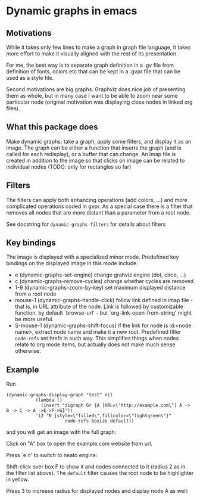 * Dynamic graphs in emacs

** Motivations
While it takes only few lines to make a graph in graph file language,
it takes more effort to make it visually aligned with the rest of its
presentation.

For me, the best way is to separate graph definition in a .gv file
from definition of fonts, colors etc that can be kept in a .gvpr
file that can be used as a style file.

Second motivations are big graphs. Graphviz does nice job of
presenting them as whole, but in many case I want to be able to zoom
near some particular node (original motivation was displaying close
nodes in linked org files).

** What this package does
Make dynamic graphs: take a graph, apply some filters, and display
it as an image. The graph can be either a function that inserts the
graph (and is called for each redisplay), or a buffer that can
change. An imap file is created in addition to the image so that
clicks on image can be related to individual nodes (TODO: only for
rectangles so far)

** Filters
 The filters can apply both enhancing operations (add colors, ...)
 and more complicated operations coded in gvpr. As a special case
 there is a filter that removes all nodes that are more distant than
 a parameter from a root node.

 See docstring for ~dynamic-graphs-filters~ for details about filters

** Key bindings
 The image is displayed with a specialized minor mode.
 Predefined key bindings on the displayed image in this mode include:
 - e (dynamic-graphs-set-engine) change grahviz engine (dot, circo, ...)
 - c (dynamic-graphs-remove-cycles) change whether cycles are removed
 - 1-9 (dynamic-graphs-zoom-by-key) set maximum displayed distance from a root node
 - mouse-1 (dynamic-graphs-handle-click) follow link defined in imap
   file - that is, in URL attribute of the node.  Link is followed by
   customizable function, by default `browse-url' - but
   `org-link-open-from-string' might be more useful.
 - S-mouse-1 (dynamic-graphs-shift-focus) if the link for node is
   id:<node name>, extract node name and make it a new
   root. Predefined filter ~node-refs~ set hrefs in such way. This
   simplifies things when nodes relate to org mode items, but
   actually does not make much sense otherwise.

** Example
Run
 #+begin_src elisp
 (dynamic-graphs-display-graph "test" nil
		    (lambda ()
		      (insert "digraph Gr {A [URL=\"http://example.com\"] A -> B -> C -> A ->E->F->G}"))
		    '(2 "N {style=\"filled\",fillcolor=\"lightgreen\"}"
                       node-refs boxize default))
 #+end_src

and you will get an image with the full graph:
[[./images/full.png]]

Click on "A" box to open the example.com website from url.

Press `e n' to switch to neato engine:

[[./images/neato.png]]

Shift-click over box F to show it and nodes connected to it (radius 2
as in the filter list above). The ~default~ filter causes the root node
to be highlighter in yellow.


[[./images/F-around.png]]


Press 3 to increase radius for displayed nodes and display node A as
well:

[[./images/f-and-one.png]]
